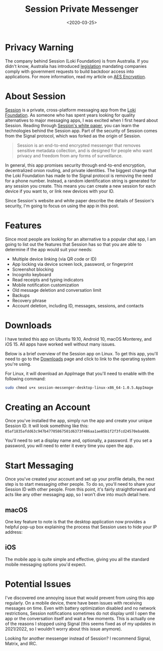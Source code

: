 #+date: <2020-03-25>
#+title: Session Private Messenger
#+description:


* Privacy Warning

The company behind Session (Loki Foundation) is from Australia. If you
didn't know, Australia has introduced
[[https://parlinfo.aph.gov.au/parlInfo/download/legislation/bills/r6195_aspassed/toc_pdf/18204b01.pdf][legislation]]
mandating companies comply with government requests to build backdoor
access into applications. For more information, read my article on
[[./2020-01-25-aes-encryption.html][AES Encryption]].

* About Session

[[https://getsession.org][Session]] is a private, cross-platform
messaging app from the [[https://loki.foundation][Loki Foundation]]. As
someone who has spent years looking for quality alternatives to major
messaging apps, I was excited when I first heard about Session. Reading
through [[https://arxiv.org/pdf/2002.04609.pdf][Session's white paper]],
you can learn the technologies behind the Session app. Part of the
security of Session comes from the Signal protocol, which was forked as
the origin of Session.

#+begin_quote
Session is an end-to-end encrypted messenger that removes sensitive
metadata collection, and is designed for people who want privacy and
freedom from any forms of surveillance.
#+end_quote

In general, this app promises security through end-to-end encryption,
decentralized onion routing, and private identities. The biggest change
that the Loki Foundation has made to the Signal protocol is removing the
need for a phone number. Instead, a random identification string is
generated for any session you create. This means you can create a new
session for each device if you want to, or link new devices with your
ID.

Since Session's website and white paper describe the details of
Session's security, I'm going to focus on using the app in this post.

* Features

Since most people are looking for an alternative to a popular chat app,
I am going to list out the features that Session has so that you are
able to determine if the app would suit your needs:

- Multiple device linking (via QR code or ID)
- App locking via device screen lock, password, or fingerprint
- Screenshot blocking
- Incognito keyboard
- Read receipts and typing indicators
- Mobile notification customization
- Old message deletion and conversation limit
- Backups
- Recovery phrase
- Account deletion, including ID, messages, sessions, and contacts

* Downloads

I have tested this app on Ubuntu 19.10, Android 10, macOS Monterey, and
iOS 15. All apps have worked well without many issues.

Below is a brief overview of the Session app on Linux. To get this app,
you'll need to go to the [[https://getsession.org/download/][Downloads]]
page and click to link to the operating system you're using.

For Linux, it will download an AppImage that you'll need to enable with
the following command:

#+begin_src sh
sudo chmod u+x session-messenger-desktop-linux-x86_64-1.0.5.AppImage
#+end_src

* Creating an Account

Once you've installed the app, simply run the app and create your unique
Session ID. It will look something like this:
=05af1835afdd63c947b47705867501d6373f486aa1ae05b1f2f3fcd24570eba608=.

You'll need to set a display name and, optionally, a password. If you
set a password, you will need to enter it every time you open the app.

* Start Messaging

Once you've created your account and set up your profile details, the
next step is to start messaging other people. To do so, you'll need to
share your Session ID with other people. From this point, it's fairly
straightforward and acts like any other messaging app, so I won't dive
into much detail here.

** macOS

One key feature to note is that the desktop application now provides a
helpful pop-up box explaining the process that Session uses to hide your
IP address:

** iOS

The mobile app is quite simple and effective, giving you all the
standard mobile messaging options you'd expect.

* Potential Issues

I've discovered one annoying issue that would prevent from using this
app regularly. On a mobile device, there have been issues with receiving
messages on time. Even with battery optimization disabled and no network
restrictions, Session notifications sometimes do not display until I
open the app or the conversation itself and wait a few moments. This is
actually one of the reasons I stopped using Signal (this seems fixed as
of my updates in 2021/2022, so I wouldn't worry about this issue
anymore).

Looking for another messenger instead of Session? I recommend Signal,
Matrix, and IRC.
